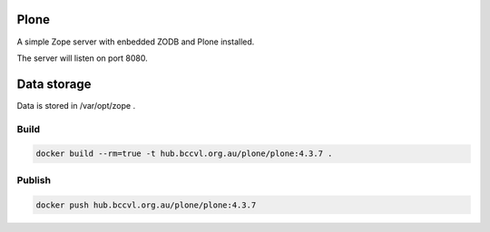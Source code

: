 Plone
=====

A simple Zope server with enbedded ZODB and Plone installed.

The server will listen on port 8080.

Data storage
============

Data is stored in /var/opt/zope .

Build
-----

.. code-block:: Shell

  docker build --rm=true -t hub.bccvl.org.au/plone/plone:4.3.7 .

Publish
-------

.. code-block:: Shell

  docker push hub.bccvl.org.au/plone/plone:4.3.7
